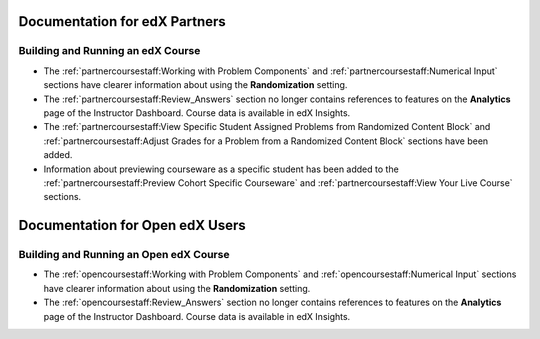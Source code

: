 ==================================
Documentation for edX Partners
==================================

Building and Running an edX Course
**********************************
 
* The :ref:`partnercoursestaff:Working with Problem Components` and
  :ref:`partnercoursestaff:Numerical Input` sections have clearer
  information about using the **Randomization** setting.

* The :ref:`partnercoursestaff:Review_Answers` section no longer contains
  references to features on the **Analytics** page of the Instructor Dashboard.
  Course data is available in edX Insights.

* The :ref:`partnercoursestaff:View Specific Student Assigned Problems from
  Randomized Content Block` and :ref:`partnercoursestaff:Adjust Grades for a
  Problem from a Randomized Content Block` sections have been added.

* Information about previewing courseware as a specific student has been added
  to the :ref:`partnercoursestaff:Preview Cohort Specific Courseware` and
  :ref:`partnercoursestaff:View Your Live Course` sections.


==================================
Documentation for Open edX Users
==================================

Building and Running an Open edX Course
****************************************
 
* The :ref:`opencoursestaff:Working with Problem Components` and
  :ref:`opencoursestaff:Numerical Input` sections have clearer
  information about using the **Randomization** setting.

* The :ref:`opencoursestaff:Review_Answers` section no longer contains
  references to features on the **Analytics** page of the Instructor Dashboard.
  Course data is available in edX Insights.

